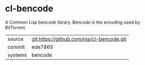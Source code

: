 * cl-bencode

A Common Lisp bencode library. Bencode is the encoding used by BitTorrent.

|---------+-------------------------------------------|
| source  | git:https://github.com/nja/cl-bencode.git |
| commit  | ede7865                                   |
| systems | bencode                                   |
|---------+-------------------------------------------|
